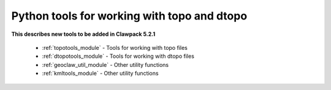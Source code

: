 
.. _topotools:

Python tools for working with topo and dtopo
--------------------------------------------

**This describes new tools to be added in Clawpack 5.2.1**

 - :ref:`topotools_module` - Tools for working with topo files
 - :ref:`dtopotools_module` - Tools for working with dtopo files
 - :ref:`geoclaw_util_module` - Other utility functions
 - :ref:`kmltools_module` - Other utility functions

